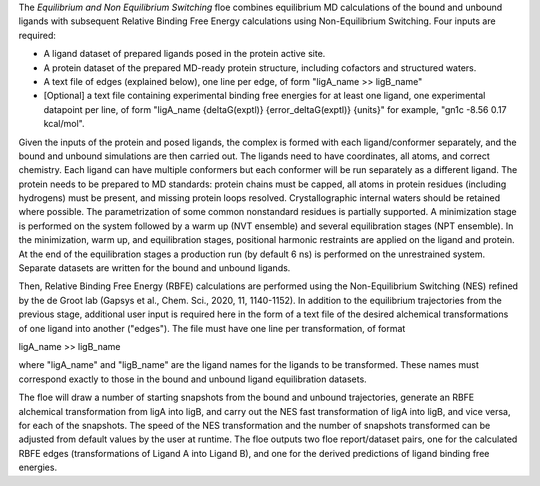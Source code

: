 The *Equilibrium and Non Equilibrium Switching* floe combines equilibrium MD
calculations of the bound and unbound ligands with subsequent
Relative Binding Free Energy calculations using Non-Equilibrium Switching.
Four inputs are required:

* A ligand dataset of prepared ligands posed in the protein active site.
* A protein dataset of the prepared MD-ready protein structure,
  including cofactors and structured waters.
* A text file of edges (explained below), one line per edge,
  of form "ligA_name >> ligB_name"
* [Optional] a text file containing experimental binding free energies
  for at least one ligand, one experimental datapoint per line,
  of form "ligA_name {deltaG(exptl)} {error_deltaG(exptl)} {units}"
  for example, "gn1c -8.56 0.17 kcal/mol".


Given the inputs of the protein and posed ligands,
the complex is formed with each ligand/conformer
separately, and the bound and unbound simulations are then carried out.
The ligands need to have coordinates, all atoms, and correct chemistry. Each
ligand can have multiple conformers but each conformer will be run separately
as a different ligand.
The protein needs to be prepared to MD standards: protein chains must be capped,
all atoms in protein residues (including hydrogens) must be present, and missing
protein loops resolved. Crystallographic internal waters should be retained where
possible. The parametrization of some common nonstandard residues is partially
supported.
A minimization stage is performed on the system followed
by a warm up (NVT ensemble) and several equilibration stages (NPT ensemble).
In the minimization, warm up, and equilibration stages, positional harmonic
restraints are applied on the ligand and protein.
At the end of the equilibration stages a
production run (by default 6 ns) is performed on the unrestrained system.
Separate datasets are written for the bound and unbound ligands.

Then, Relative Binding Free Energy (RBFE) calculations are performed
using the Non-Equilibrium Switching (NES) refined by the de Groot lab
(Gapsys et al., Chem. Sci., 2020, 11, 1140-1152).
In addition to the equilibrium trajectories from the previous stage,
additional user input is required here in the form of a
text file of the desired alchemical transformations of
one ligand into another ("edges").
The file must have one line per transformation, of format

ligA_name >> ligB_name

where "ligA_name" and "ligB_name" are the ligand names for
the ligands to be transformed.
These names must correspond exactly to those in
the bound and unbound ligand equilibration datasets.

The floe will draw a number of starting snapshots from
the bound and unbound trajectories,
generate an RBFE alchemical transformation from ligA into ligB,
and carry out the NES fast transformation of ligA into ligB,
and vice versa, for each of the snapshots.
The speed of the NES transformation and the number of snapshots
transformed can be adjusted from default values by the user at runtime.
The floe outputs two floe report/dataset pairs, one for the calculated
RBFE edges (transformations of Ligand A into Ligand B), and
one for the derived predictions of ligand binding free energies.